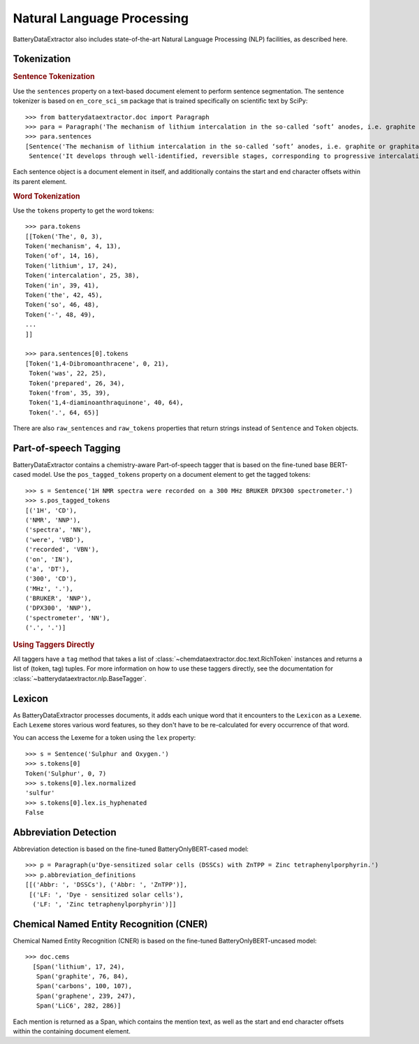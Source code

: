 ===========================
Natural Language Processing
===========================

BatteryDataExtractor also includes state-of-the-art Natural Language Processing (NLP) facilities, as described here.

Tokenization
-----------------

.. rubric:: Sentence Tokenization

Use the ``sentences`` property on a text-based document element to perform sentence segmentation. The sentence tokenizer is based on ``en_core_sci_sm`` package that is trained specifically on scientific text by SciPy::

    >>> from batterydataextractor.doc import Paragraph
    >>> para = Paragraph('The mechanism of lithium intercalation in the so-called ‘soft’ anodes, i.e. graphite or graphitable carbons, is well known. It develops through well-identified, reversible stages, corresponding to progressive intercalation within discrete graphene layers, to reach the formation of LiC6 with a maximum theoretical capacity of 372 ± 2.4 mAh g−1.')
    >>> para.sentences
    [Sentence('The mechanism of lithium intercalation in the so-called ‘soft’ anodes, i.e. graphite or graphitable carbons, is well known.', 0, 123),
     Sentence('It develops through well-identified, reversible stages, corresponding to progressive intercalation within discrete graphene layers, to reach the formation of LiC6 with a maximum theoretical capacity of 372 ± 2.4 mAh g−1.', 124, 344)]

Each sentence object is a document element in itself, and additionally contains the start and end character offsets within its parent element.

.. rubric:: Word Tokenization

Use the ``tokens`` property to get the word tokens::

    >>> para.tokens
    [[Token('The', 0, 3),
    Token('mechanism', 4, 13),
    Token('of', 14, 16),
    Token('lithium', 17, 24),
    Token('intercalation', 25, 38),
    Token('in', 39, 41),
    Token('the', 42, 45),
    Token('so', 46, 48),
    Token('-', 48, 49),
    ...
    ]]

    >>> para.sentences[0].tokens
    [Token('1,4-Dibromoanthracene', 0, 21),
     Token('was', 22, 25),
     Token('prepared', 26, 34),
     Token('from', 35, 39),
     Token('1,4-diaminoanthraquinone', 40, 64),
     Token('.', 64, 65)]

There are also ``raw_sentences`` and ``raw_tokens`` properties that return strings instead of ``Sentence`` and ``Token`` objects.

Part-of-speech Tagging
---------------------------

BatteryDataExtractor contains a chemistry-aware Part-of-speech tagger that is based on the fine-tuned base BERT-cased model. Use the ``pos_tagged_tokens`` property on a document element to get the tagged tokens::

    >>> s = Sentence('1H NMR spectra were recorded on a 300 MHz BRUKER DPX300 spectrometer.')
    >>> s.pos_tagged_tokens
    [('1H', 'CD'),
    ('NMR', 'NNP'),
    ('spectra', 'NN'),
    ('were', 'VBD'),
    ('recorded', 'VBN'),
    ('on', 'IN'),
    ('a', 'DT'),
    ('300', 'CD'),
    ('MHz', '.'),
    ('BRUKER', 'NNP'),
    ('DPX300', 'NNP'),
    ('spectrometer', 'NN'),
    ('.', '.')]

.. rubric:: Using Taggers Directly

All taggers have a ``tag`` method that takes a list of :class:`~chemdataextractor.doc.text.RichToken` instances and returns a list of (token, tag) tuples. For more information on how to use these taggers directly, see the documentation for :class:`~batterydataextractor.nlp.BaseTagger`.

Lexicon
------------

As BatteryDataExtractor processes documents, it adds each unique word that it encounters to the ``Lexicon`` as a ``Lexeme``.
Each ``Lexeme`` stores various word features, so they don't have to be re-calculated for every occurrence of that word.

You can access the Lexeme for a token using the ``lex`` property::

    >>> s = Sentence('Sulphur and Oxygen.')
    >>> s.tokens[0]
    Token('Sulphur', 0, 7)
    >>> s.tokens[0].lex.normalized
    'sulfur'
    >>> s.tokens[0].lex.is_hyphenated
    False

Abbreviation Detection
---------------------------

Abbreviation detection is based on the fine-tuned BatteryOnlyBERT-cased model::

    >>> p = Paragraph(u'Dye-sensitized solar cells (DSSCs) with ZnTPP = Zinc tetraphenylporphyrin.')
    >>> p.abbreviation_definitions
    [[('Abbr: ', 'DSSCs'), ('Abbr: ', 'ZnTPP')],
     [('LF: ', 'Dye - sensitized solar cells'),
      ('LF: ', 'Zinc tetraphenylporphyrin')]]

Chemical Named Entity Recognition (CNER)
----------------------------------------------

Chemical Named Entity Recognition (CNER) is based on the fine-tuned BatteryOnlyBERT-uncased model::

  >>> doc.cems
    [Span('lithium', 17, 24),
     Span('graphite', 76, 84),
     Span('carbons', 100, 107),
     Span('graphene', 239, 247),
     Span('LiC6', 282, 286)]

Each mention is returned as a Span, which contains the mention text, as well as the start and end character offsets within the containing document element.
